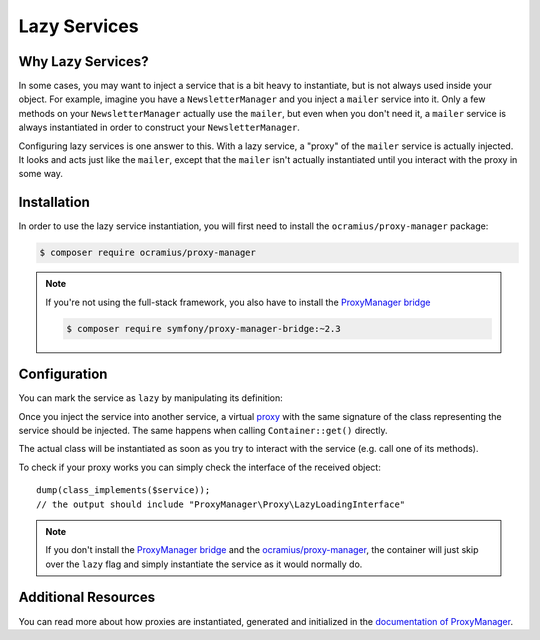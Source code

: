 .. index::
   single: Dependency Injection; Lazy Services

Lazy Services
=============

.. versionadded:: 2.3
   Lazy services were introduced in Symfony 2.3.

Why Lazy Services?
------------------

In some cases, you may want to inject a service that is a bit heavy to instantiate,
but is not always used inside your object. For example, imagine you have
a ``NewsletterManager`` and you inject a ``mailer`` service into it. Only
a few methods on your ``NewsletterManager`` actually use the ``mailer``,
but even when you don't need it, a ``mailer`` service is always instantiated
in order to construct your ``NewsletterManager``.

Configuring lazy services is one answer to this. With a lazy service, a
"proxy" of the ``mailer`` service is actually injected. It looks and acts
just like the ``mailer``, except that the ``mailer`` isn't actually instantiated
until you interact with the proxy in some way.

Installation
------------

In order to use the lazy service instantiation, you will first need to install
the ``ocramius/proxy-manager`` package:

.. code-block:: terminal

    $ composer require ocramius/proxy-manager

.. note::

    If you're not using the full-stack framework, you also have to install the
    `ProxyManager bridge`_

    .. code-block:: terminal

        $ composer require symfony/proxy-manager-bridge:~2.3

Configuration
-------------

You can mark the service as ``lazy`` by manipulating its definition:

.. configuration-block::

    .. code-block:: yaml

        services:
           app.twig_extension:
             class: AppBundle\Twig\AppExtension
             lazy:  true

    .. code-block:: xml

        <?xml version="1.0" encoding="UTF-8" ?>
        <container xmlns="http://symfony.com/schema/dic/services"
            xmlns:xsi="http://www.w3.org/2001/XMLSchema-instance"
            xsi:schemaLocation="http://symfony.com/schema/dic/services http://symfony.com/schema/dic/services/services-1.0.xsd">

            <services>
                <service id="app.twig_extension" class="AppBundle\Twig\AppExtension" lazy="true" />
            </services>
        </container>

    .. code-block:: php

        use AppBundle\Twig\AppExtension;
        use Symfony\Component\DependencyInjection\Definition;

        $definition = new Definition(AppExtension::class);
        $definition->setLazy(true);

        $container->setDefinition('app.twig_extension', $definition);

Once you inject the service into another service, a virtual `proxy`_ with the
same signature of the class representing the service should be injected. The
same happens when calling ``Container::get()`` directly.

The actual class will be instantiated as soon as you try to interact with the
service (e.g. call one of its methods).

To check if your proxy works you can simply check the interface of the
received object::

    dump(class_implements($service));
    // the output should include "ProxyManager\Proxy\LazyLoadingInterface"

.. note::

    If you don't install the `ProxyManager bridge`_ and the
    `ocramius/proxy-manager`_, the container will just skip over the ``lazy``
    flag and simply instantiate the service as it would normally do.

Additional Resources
--------------------

You can read more about how proxies are instantiated, generated and initialized
in the `documentation of ProxyManager`_.

.. _`ProxyManager bridge`: https://github.com/symfony/symfony/tree/master/src/Symfony/Bridge/ProxyManager
.. _`proxy`: https://en.wikipedia.org/wiki/Proxy_pattern
.. _`documentation of ProxyManager`: https://github.com/Ocramius/ProxyManager/blob/master/docs/lazy-loading-value-holder.md
.. _`ocramius/proxy-manager`: https://github.com/Ocramius/ProxyManager
